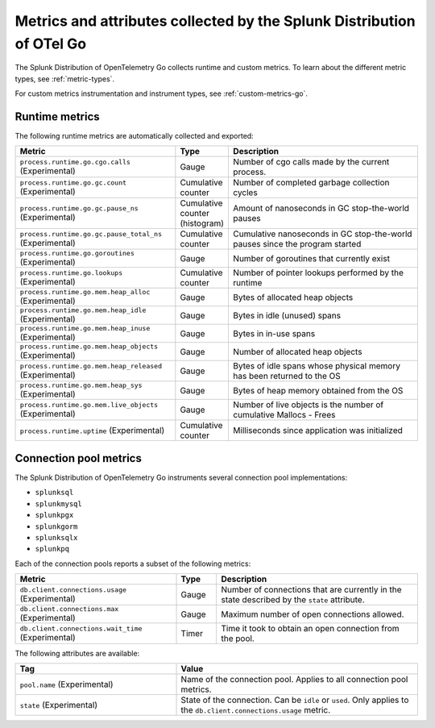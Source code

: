.. _go-otel-metrics:

**********************************************************************
Metrics and attributes collected by the Splunk Distribution of OTel Go
**********************************************************************

.. meta:: 
   :description: The Splunk Distribution of OpenTelemetry Go collects the following metrics.

The Splunk Distribution of OpenTelemetry Go collects runtime and custom metrics. To learn about the different metric types, see :ref:`metric-types`. 

For custom metrics instrumentation and instrument types, see :ref:`custom-metrics-go`.

.. _golang-otel-runtime-metrics:

Runtime metrics
================================================

The following runtime metrics are automatically collected and exported:

.. list-table:: 
   :header-rows: 1
   :widths: 40 10 50
   :width: 100%

   * - Metric
     - Type
     - Description
   * - ``process.runtime.go.cgo.calls`` (Experimental)
     - Gauge
     - Number of cgo calls made by the current process.
   * - ``process.runtime.go.gc.count`` (Experimental)
     - Cumulative counter
     - Number of completed garbage collection cycles
   * - ``process.runtime.go.gc.pause_ns`` (Experimental)
     - Cumulative counter (histogram)
     - Amount of nanoseconds in GC stop-the-world pauses
   * - ``process.runtime.go.gc.pause_total_ns`` (Experimental)
     - Cumulative counter
     - Cumulative nanoseconds in GC stop-the-world pauses since the program started
   * - ``process.runtime.go.goroutines`` (Experimental)
     - Gauge
     - Number of goroutines that currently exist
   * - ``process.runtime.go.lookups`` (Experimental)
     - Cumulative counter
     - Number of pointer lookups performed by the runtime
   * - ``process.runtime.go.mem.heap_alloc`` (Experimental)
     - Gauge
     - Bytes of allocated heap objects
   * - ``process.runtime.go.mem.heap_idle`` (Experimental)
     - Gauge
     - Bytes in idle (unused) spans
   * - ``process.runtime.go.mem.heap_inuse`` (Experimental)
     - Gauge
     -  Bytes in in-use spans
   * - ``process.runtime.go.mem.heap_objects`` (Experimental)
     - Gauge
     - Number of allocated heap objects
   * - ``process.runtime.go.mem.heap_released`` (Experimental)
     - Gauge
     - Bytes of idle spans whose physical memory has been returned to the OS
   * - ``process.runtime.go.mem.heap_sys`` (Experimental)
     - Gauge
     - Bytes of heap memory obtained from the OS
   * - ``process.runtime.go.mem.live_objects`` (Experimental)
     - Gauge
     - Number of live objects is the number of cumulative Mallocs - Frees 
   * - ``process.runtime.uptime`` (Experimental)
     - Cumulative counter
     -  Milliseconds since application was initialized 

.. _golang-otel-pool-metrics:

Connection pool metrics
================================================

The Splunk Distribution of OpenTelemetry Go instruments several connection pool implementations:

- ``splunksql``
- ``splunkmysql``
- ``splunkpgx``
- ``splunkgorm``
- ``splunksqlx``
- ``splunkpq``

Each of the connection pools reports a subset of the following metrics:

.. list-table:: 
  :header-rows: 1
  :widths: 40 10 50
  :width: 100%

  * - Metric
    - Type
    - Description
  * - ``db.client.connections.usage`` (Experimental)
    - Gauge
    - Number of connections that are currently in the state described by the ``state`` attribute.
  * - ``db.client.connections.max`` (Experimental)
    - Gauge
    - Maximum number of open connections allowed.
  * - ``db.client.connections.wait_time`` (Experimental)
    - Timer
    - Time it took to obtain an open connection from the pool.

The following attributes are available:

.. list-table:: 
  :header-rows: 1
  :widths: 40 60
  :width: 100%

  * - Tag
    - Value
  * - ``pool.name`` (Experimental)
    - Name of the connection pool. Applies to all connection pool metrics.
  * - ``state`` (Experimental)
    - State of the connection. Can be ``idle`` or ``used``. Only applies to the ``db.client.connections.usage`` metric.
